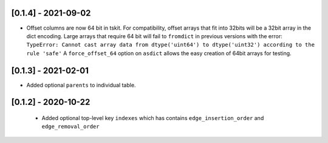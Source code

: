 --------------------
[0.1.4] - 2021-09-02
--------------------

- Offset columns are now 64 bit in tskit. For compatibility, offset arrays that fit into
  32bits will be a 32bit array in the dict encoding. Large arrays that require 64 bit
  will fail to ``fromdict`` in previous versions with the error:
  ``TypeError: Cannot cast array data from dtype('uint64') to dtype('uint32') according
  to the rule 'safe'``
  A ``force_offset_64`` option on ``asdict`` allows the easy creation of 64bit arrays for
  testing.

--------------------
[0.1.3] - 2021-02-01
--------------------

- Added optional ``parents`` to individual table.

--------------------
[0.1.2] - 2020-10-22
--------------------

 - Added optional top-level key ``indexes`` which has contains ``edge_insertion_order`` and
   ``edge_removal_order``